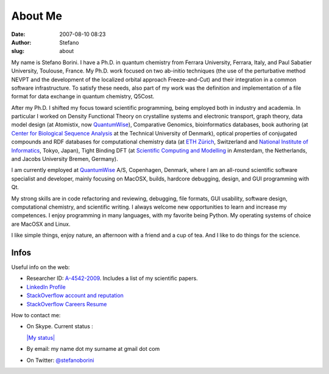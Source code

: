 About Me
########
:date: 2007-08-10 08:23
:author: Stefano
:slug: about

.. image:: ../images/2007/11/mypicture-small.jpg
   :alt: my picture
   :align: left

My name is Stefano Borini. I have a Ph.D. in quantum
chemistry from Ferrara University, Ferrara, Italy, and Paul Sabatier
University, Toulouse, France. My Ph.D. work focused on two ab-initio
techniques (the use of the perturbative method NEVPT and the development
of the localized orbital approach Freeze-and-Cut) and their integration
in a common software infrastructure. To satisfy these needs, also part
of my work was the definition and implementation of a file format for
data exchange in quantum chemistry, Q5Cost.

After my Ph.D. I shifted my focus toward scientific programming, being
employed both in industry and academia. In particular I worked on
Density Functional Theory on crystalline systems and electronic
transport, graph theory, data model design (at Atomistix, now
`QuantumWise <http://www.quantumwise.com/>`_), Comparative Genomics,
bioinformatics databases, book authoring (at `Center for Biological
Sequence Analysis <http://www.cbs.dtu.dk/>`_ at the Technical University
of Denmark), optical properties of conjugated compounds and RDF
databases for computational chemistry data (at `ETH
Zürich <http://www.ethz.ch/>`_, Switzerland and `National Institute of
Informatics <http://www.nii.ac.jp/index.php?action=pages_view_main&page_id=59&lang=english>`_,
Tokyo, Japan), Tight Binding DFT (at `Scientific Computing and
Modelling <http://www.scm.com/About/AboutPersonnel>`_ in Amsterdam, the
Netherlands, and Jacobs University Bremen, Germany).

I am currently employed at `QuantumWise <http://www.quantumwise.com/>`_
A/S, Copenhagen, Denmark, where I am an all-round scientific software
specialist and developer, mainly focusing on MacOSX, builds, hardcore
debugging, design, and GUI programming with Qt.

My strong skills are in code refactoring and reviewing, debugging, file
formats, GUI usability, software design, computational chemistry, and
scientific writing. I always welcome new opportunities to learn and
increase my competences. I enjoy programming in many languages, with my
favorite being Python. My operating systems of choice are MacOSX and
Linux.

I like simple things, enjoy nature, an afternoon with a friend and a cup
of tea. And I like to do things for the science.

Infos
=====

Useful info on the web:

-  

   .. raw:: html

      <div class="nounderline">

   Researcher ID:
   `A-4542-2009 <http://www.researcherid.com/rid/A-4542-2009>`_.
   Includes a list of my scientific papers.

   .. raw:: html

      </div>

-  `LinkedIn Profile <http://www.linkedin.com/in/stefanoborini>`_
-  `StackOverflow account and
   reputation <http://stackoverflow.com/users/78374/stefano-borini>`_
-  `StackOverflow Careers
   Resume <http://careers.stackoverflow.com/stefanoborini>`_

How to contact me:

-  On Skype. Current status :

   .. raw:: html

      <script type="text/javascript" src="http://download.skype.com/share/skypebuttons/js/skypeCheck.js"></script>

   `|My status| <skype:stefano.borini?add>`_
-  By email: my name dot my surname at gmail dot com
-  On Twitter: `@stefanoborini <http://twitter.com/stefanoborini>`_

.. |My status| image:: http://mystatus.skype.com/smallclassic/stefano%2Eborini
